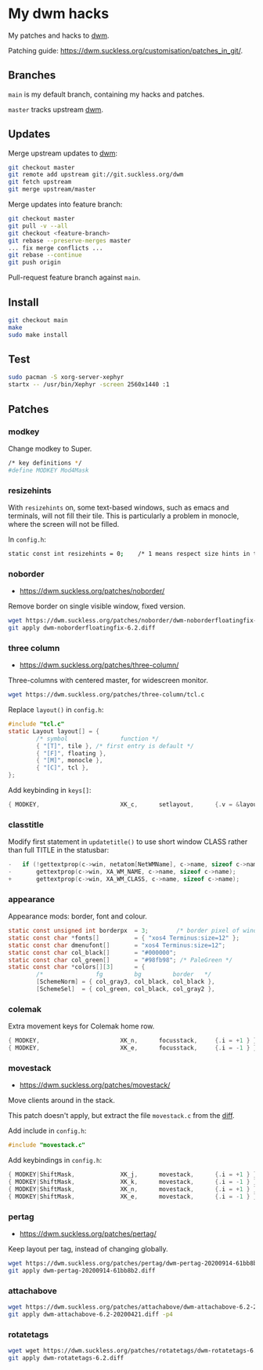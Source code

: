 * My dwm hacks

My patches and hacks to [[https://dwm.suckless.org/][dwm]].

Patching guide: https://dwm.suckless.org/customisation/patches_in_git/.

[[file:screenshot.png]]

** Branches

=main= is my default branch, containing my hacks and patches.

=master= tracks upstream [[http://git.suckless.org/dwm/][dwm]].

** Updates

Merge upstream updates to [[https://dwm.suckless.org/][dwm]]:

#+begin_src sh
  git checkout master
  git remote add upstream git://git.suckless.org/dwm
  git fetch upstream
  git merge upstream/master
#+end_src

Merge updates into feature branch:

#+begin_src sh
  git checkout master
  git pull -v --all
  git checkout <feature-branch>
  git rebase --preserve-merges master
  ... fix merge conflicts ...
  git rebase --continue
  git push origin
#+end_src

Pull-request feature branch against =main=.

** Install

#+begin_src sh
  git checkout main
  make
  sudo make install
#+end_src

** Test

#+begin_src sh
  sudo pacman -S xorg-server-xephyr
  startx -- /usr/bin/Xephyr -screen 2560x1440 :1
#+end_src

** Patches

*** modkey

Change modkey to Super.

#+begin_src sh
  /* key definitions */
  #define MODKEY Mod4Mask
#+end_src

*** resizehints

With =resizehints= on, some text-based windows, such as emacs and
terminals, will not fill their tile. This is particularly a problem in
monocle, where the screen will not be filled.

In =config.h=:

#+begin_src sh
  static const int resizehints = 0;    /* 1 means respect size hints in tiled resizals */
#+end_src

*** noborder

- https://dwm.suckless.org/patches/noborder/

Remove border on single visible window, fixed version.

#+begin_src sh
  wget https://dwm.suckless.org/patches/noborder/dwm-noborderfloatingfix-6.2.diff
  git apply dwm-noborderfloatingfix-6.2.diff
#+end_src

*** three column

- https://dwm.suckless.org/patches/three-column/

Three-columns with centered master, for widescreen monitor.

#+begin_src sh
  wget https://dwm.suckless.org/patches/three-column/tcl.c
#+end_src

Replace =layout()= in =config.h=:

#+begin_src c
  #include "tcl.c"
  static Layout layout[] = {
          /* symbol               function */
          { "[T]", tile }, /* first entry is default */
          { "[F]", floating },
          { "[M]", monocle },
          { "[C]", tcl },
  };
#+end_src

Add keybinding in =keys[]=:

#+begin_src c
  { MODKEY,                       XK_c,      setlayout,      {.v = &layouts[3]} },
#+end_src

*** classtitle

Modify first statement in =updatetitle()= to use short window CLASS
rather than full TITLE in the statusbar:

#+begin_src c
-	if (!gettextprop(c->win, netatom[NetWMName], c->name, sizeof c->name))
-		gettextprop(c->win, XA_WM_NAME, c->name, sizeof c->name);
+       gettextprop(c->win, XA_WM_CLASS, c->name, sizeof c->name);
#+end_src

*** appearance

Appearance mods: border, font and colour.

#+begin_src c
  static const unsigned int borderpx  = 3;        /* border pixel of windows */
  static const char *fonts[]          = { "xos4 Terminus:size=12" };
  static const char dmenufont[]       = "xos4 Terminus:size=12";
  static const char col_black[]       = "#000000";
  static const char col_green[]       = "#98fb98"; /* PaleGreen */
  static const char *colors[][3]      = {
          /*               fg         bg         border   */
          [SchemeNorm] = { col_gray3, col_black, col_black },
          [SchemeSel]  = { col_green, col_black, col_gray2 },
#+end_src

*** colemak

Extra movement keys for Colemak home row.

#+begin_src c
	{ MODKEY,                       XK_n,      focusstack,     {.i = +1 } },
	{ MODKEY,                       XK_e,      focusstack,     {.i = -1 } },
#+end_src

*** movestack

- https://dwm.suckless.org/patches/movestack/

Move clients around in the stack.

This patch doesn't apply, but extract the file =movestack.c= from the [[https://dwm.suckless.org/patches/movestack/dwm-movestack-6.1.diff][diff]].

Add include in =config.h=:

#+begin_src c
  #include "movestack.c"
#+end_src

Add keybindings in =config.h=:

#+begin_src c
  { MODKEY|ShiftMask,             XK_j,      movestack,      {.i = +1 } },
  { MODKEY|ShiftMask,             XK_k,      movestack,      {.i = -1 } },
  { MODKEY|ShiftMask,             XK_n,      movestack,      {.i = +1 } },
  { MODKEY|ShiftMask,             XK_e,      movestack,      {.i = -1 } },
#+end_src

*** pertag

- https://dwm.suckless.org/patches/pertag/

Keep layout per tag, instead of changing globally.

#+begin_src sh
  wget https://dwm.suckless.org/patches/pertag/dwm-pertag-20200914-61bb8b2.diff
  git apply dwm-pertag-20200914-61bb8b2.diff
#+end_src

*** attachabove

#+begin_src sh
  wget https://dwm.suckless.org/patches/attachabove/dwm-attachabove-6.2-20200421.diff
  git apply dwm-attachabove-6.2-20200421.diff -p4
#+end_src

*** rotatetags

#+begin_src sh
  wget wget https://dwm.suckless.org/patches/rotatetags/dwm-rotatetags-6.2.diff
  git apply dwm-rotatetags-6.2.diff
#+end_src
